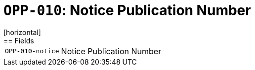 = `OPP-010`: Notice Publication Number
[horizontal]
== Fields
[horizontal]
  `OPP-010-notice`:: Notice Publication Number
